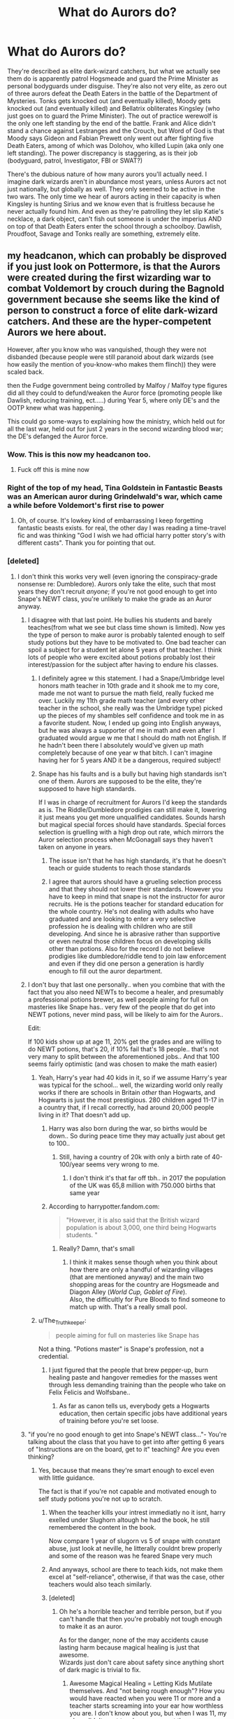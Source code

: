 #+TITLE: What do Aurors do?

* What do Aurors do?
:PROPERTIES:
:Score: 247
:DateUnix: 1595068266.0
:DateShort: 2020-Jul-18
:FlairText: Discussion
:END:
They're described as elite dark-wizard catchers, but what we actually see them do is apparently patrol Hogsmeade and guard the Prime Minister as personal bodyguards under disguise. They're also not very elite, as zero out of three aurors defeat the Death Eaters in the battle of the Department of Mysteries. Tonks gets knocked out (and eventually killed), Moody gets knocked out (and eventually killed) and Bellatrix obliterates Kingsley (who just goes on to guard the Prime Minister). The out of practice werewolf is the only one left standing by the end of the battle. Frank and Alice didn't stand a chance against Lestranges and the Crouch, but Word of God is that Moody says Gideon and Fabian Prewett only went out after fighting five Death Eaters, among of which was Dolohov, who killed Lupin (aka only one left standing). The power discrepancy is staggering, as is their job (bodyguard, patrol, Investigator, FBI or SWAT?)

There's the dubious nature of how many aurors you'll actually need. I imagine dark wizards aren't in abundance most years, unless Aurors act not just nationally, but globally as well. They only seemed to be active in the two wars. The only time we hear of aurors acting in their capacity is when Kingsley is hunting Sirius and we know even that is fruitless because he never actually found him. And even as they're patrolling they let slip Katie's necklace, a dark object, can't fish out someone is under the imperius AND on top of that Death Eaters enter the school through a schoolboy. Dawlish, Proudfoot, Savage and Tonks really are something, extremely elite.


** my headcanon, which can probably be disproved if you just look on Pottermore, is that the Aurors were created during the first wizarding war to combat Voldemort by crouch during the Bagnold government because she seems like the kind of person to construct a force of elite dark-wizard catchers. And these are the hyper-competent Aurors we here about.

However, after you know who was vanquished, though they were not disbanded (because people were still paranoid about dark wizards (see how easily the mention of you-know-who makes them flinch)) they were scaled back.

then the Fudge government being controlled by Malfoy / Malfoy type figures did all they could to defund/weaken the Auror force (promoting people like Dawlish, reducing training, ect.....) during Year 5, where only DE's and the OOTP knew what was happening.

This could go some-ways to explaining how the ministry, which held out for all the last war, held out for just 2 years in the second wizarding blood war; the DE's defanged the Auror force.
:PROPERTIES:
:Author: ObamaWasAGen3Synth
:Score: 150
:DateUnix: 1595070583.0
:DateShort: 2020-Jul-18
:END:

*** Wow. This is this now my headcanon too.
:PROPERTIES:
:Author: Zeus_Kira
:Score: 39
:DateUnix: 1595079616.0
:DateShort: 2020-Jul-18
:END:

**** Fuck off this is mine now
:PROPERTIES:
:Score: 3
:DateUnix: 1595115370.0
:DateShort: 2020-Jul-19
:END:


*** Right of the top of my head, Tina Goldstein in Fantastic Beasts was an American auror during Grindelwald's war, which came a while before Voldemort's first rise to power
:PROPERTIES:
:Author: jljl2902
:Score: 16
:DateUnix: 1595090918.0
:DateShort: 2020-Jul-18
:END:

**** Oh, of course. It's lowkey kind of embarrassing I keep forgetting fantastic beasts exists. for real, the other day I was reading a time-travel fic and was thinking "God I wish we had official harry potter story's with different casts". Thank you for pointing that out.
:PROPERTIES:
:Author: ObamaWasAGen3Synth
:Score: 2
:DateUnix: 1595121041.0
:DateShort: 2020-Jul-19
:END:


*** [deleted]
:PROPERTIES:
:Score: 41
:DateUnix: 1595084815.0
:DateShort: 2020-Jul-18
:END:

**** I don't think this works very well (even ignoring the conspiracy-grade nonsense re: Dumbledore). Aurors only take the elite, such that most years they don't recruit /anyone/; if you're not good enough to get into Snape's NEWT class, you're unlikely to make the grade as an Auror anyway.
:PROPERTIES:
:Author: Taure
:Score: 28
:DateUnix: 1595085672.0
:DateShort: 2020-Jul-18
:END:

***** I disagree with that last point. He bullies his students and barely teaches(from what we see but class time shown is limited). Now yes the type of person to make auror is probably talented enough to self study potions but they have to be motivated to. One bad teacher can spoil a subject for a student let alone 5 years of that teacher. I think lots of people who were excited about potions probably lost their interest/passion for the subject after having to endure his classes.
:PROPERTIES:
:Author: Yes_I_Know_Im_Stupid
:Score: 31
:DateUnix: 1595089126.0
:DateShort: 2020-Jul-18
:END:

****** I definitely agree w this statement. I had a Snape/Umbridge level honors math teacher in 10th grade and it shook me to my core, made me not want to pursue the math field, really fucked me over. Luckily my 11th grade math teacher (and every other teacher in the school, she really was the Umbridge type) picked up the pieces of my shambles self confidence and took me in as a favorite student. Now, I ended up going into English anyways, but he was always a supporter of me in math and even after I graduated would argue w me that I should do math not English. If he hadn't been there I absolutely would've given up math completely because of one year w that bitch. I can't imagine having her for 5 years AND it be a dangerous, required subject!
:PROPERTIES:
:Author: goldxoc
:Score: 14
:DateUnix: 1595092044.0
:DateShort: 2020-Jul-18
:END:


****** Snape has his faults and is a bully but having high standards isn't one of them. Aurors are supposed to be the elite, they're supposed to have high standards.

If I was in charge of recruitment for Aurors I'd keep the standards as is. The Riddle/Dumbledore prodigies can still make it, lowering it just means you get more unqualified candidates. Sounds harsh but magical special forces should have standards. Special forces selection is gruelling with a high drop out rate, which mirrors the Auror selection process when McGonagall says they haven't taken on anyone in years.
:PROPERTIES:
:Author: SubspaceEmbassy
:Score: -9
:DateUnix: 1595090494.0
:DateShort: 2020-Jul-18
:END:

******* The issue isn't that he has high standards, it's that he doesn't teach or guide students to reach those standards
:PROPERTIES:
:Author: jljl2902
:Score: 18
:DateUnix: 1595091005.0
:DateShort: 2020-Jul-18
:END:


******* I agree that aurors should have a grueling selection process and that they should not lower their standards. However you have to keep in mind that snape is not the instructor for auror recruits. He is the potions teacher for standard education for the whole country. He's not dealing with adults who have graduated and are looking to enter a very selective profession he is dealing with children who are still developing. And since he is abrasive rather than supportive or even neutral those children focus on developing skills other than potions. Also for the record I do not believe prodigies like dumbledore/riddle tend to join law enforcement and even if they did one person a generation is hardly enough to fill out the auror department.
:PROPERTIES:
:Author: Yes_I_Know_Im_Stupid
:Score: 10
:DateUnix: 1595092456.0
:DateShort: 2020-Jul-18
:END:


***** I don't buy that last one personally.. when you combine that with the fact that you also need NEWTs to become a healer, and presumably a professional potions brewer, as well people aiming for full on masteries like Snape has.. very few of the people that do get into NEWT potions, never mind pass, will be likely to aim for the Aurors..

Edit:

If 100 kids show up at age 11, 20% get the grades and are willing to do NEWT potions, that's 20, if 10% fail that's 18 people.. that's not very many to split between the aforementioned jobs.. And that 100 seems fairly optimistic (and was chosen to make the math easier)
:PROPERTIES:
:Author: Wirenfeldt
:Score: 20
:DateUnix: 1595087841.0
:DateShort: 2020-Jul-18
:END:

****** Yeah, Harry's year had 40 kids in it, so if we assume Harry's year was typical for the school... well, the wizarding world only really works if there are schools in Britain /other/ than Hogwarts, and Hogwarts is just the most prestigious. 280 children aged 11-17 in a country that, if I recall correctly, had around 20,000 people living in it? That doesn't add up.
:PROPERTIES:
:Author: Pielikeman
:Score: 5
:DateUnix: 1595112245.0
:DateShort: 2020-Jul-19
:END:

******* Harry was also born during the war, so births would be down.. So during peace time they may actually just about get to 100..
:PROPERTIES:
:Author: Wirenfeldt
:Score: 3
:DateUnix: 1595112497.0
:DateShort: 2020-Jul-19
:END:

******** Still, having a country of 20k with only a birth rate of 40-100/year seems very wrong to me.
:PROPERTIES:
:Author: Pielikeman
:Score: 2
:DateUnix: 1595112549.0
:DateShort: 2020-Jul-19
:END:

********* I don't think it's that far off tbh.. in 2017 the population of the UK was 65,8 million with 750.000 births that same year
:PROPERTIES:
:Author: Wirenfeldt
:Score: 4
:DateUnix: 1595113012.0
:DateShort: 2020-Jul-19
:END:


******* According to harrypotter.fandom.com:

#+begin_quote
  "However, it is also said that the British wizard population is about 3,000, one third being Hogwarts students. "
#+end_quote
:PROPERTIES:
:Author: Emerald_and_Bronze
:Score: 2
:DateUnix: 1595138719.0
:DateShort: 2020-Jul-19
:END:

******** Really? Damn, that's small
:PROPERTIES:
:Author: Pielikeman
:Score: 1
:DateUnix: 1595138755.0
:DateShort: 2020-Jul-19
:END:

********* I think it makes sense though when you think about how there are only a handful of wizarding villages (that are mentioned anyway) and the main two shopping areas for the country are Hogsmeade and Diagon Alley (/World Cup, Goblet of Fire/).\\
Also, the difficultly for Pure Bloods to find someone to match up with. That's a really small pool.
:PROPERTIES:
:Author: Emerald_and_Bronze
:Score: 2
:DateUnix: 1595139444.0
:DateShort: 2020-Jul-19
:END:


****** u/The_Truthkeeper:
#+begin_quote
  people aiming for full on masteries like Snape has
#+end_quote

Not a thing. "Potions master" is Snape's profession, not a credential.
:PROPERTIES:
:Author: The_Truthkeeper
:Score: 2
:DateUnix: 1595140585.0
:DateShort: 2020-Jul-19
:END:

******* I just figured that the people that brew pepper-up, burn healing paste and hangover remedies for the masses went through less demanding training than the people who take on Felix Felicis and Wolfsbane..
:PROPERTIES:
:Author: Wirenfeldt
:Score: 1
:DateUnix: 1595143770.0
:DateShort: 2020-Jul-19
:END:

******** As far as canon tells us, everybody gets a Hogwarts education, then certain specific jobs have additional years of training before you're set loose.
:PROPERTIES:
:Author: The_Truthkeeper
:Score: 1
:DateUnix: 1595146060.0
:DateShort: 2020-Jul-19
:END:


***** "if you're no good enough to get into Snape's NEWT class..."- You're talking about the class that you have to get into after getting 6 years of "Instructions are on the board, get to it" teaching? Are you even thinking?
:PROPERTIES:
:Author: nutakufan010
:Score: 19
:DateUnix: 1595089171.0
:DateShort: 2020-Jul-18
:END:

****** Yes, because that means they're smart enough to excel even with little guidance.

The fact is that if you're not capable and motivated enough to self study potions you're not up to scratch.
:PROPERTIES:
:Author: Electric999999
:Score: 3
:DateUnix: 1595111963.0
:DateShort: 2020-Jul-19
:END:

******* When the teacher kills your intrest immediatly no it isnt, harry exelled under Slughorn altough he had the book, he still remembered the content in the book.

Now compare 1 year of slugorn vs 5 of snape with constant abuse, just look at neville, he litterally couldnt brew properly and some of the reason was he feared Snape very much
:PROPERTIES:
:Author: JonasS1999
:Score: 2
:DateUnix: 1595121942.0
:DateShort: 2020-Jul-19
:END:


******* And anyways, school are there to teach kids, not make them excel at "self-reliance", otherwise, if that was the case, other teachers would also teach similarly.
:PROPERTIES:
:Author: nutakufan010
:Score: 1
:DateUnix: 1595141776.0
:DateShort: 2020-Jul-19
:END:


******* [deleted]
:PROPERTIES:
:Score: 1
:DateUnix: 1595133119.0
:DateShort: 2020-Jul-19
:END:

******** Oh he's a horrible teacher and terrible person, but if you can't handle that then you're probably not tough enough to make it as an auror.

As for the danger, none of the may accidents cause lasting harm because magical healing is just that awesome.\\
Wizards just don't care about safety since anything short of dark magic is trivial to fix.
:PROPERTIES:
:Author: Electric999999
:Score: 1
:DateUnix: 1595133447.0
:DateShort: 2020-Jul-19
:END:

********* Awesome Magical Healing = Letting Kids Mutilate themselves. And "not being rough enough"? How you would have reacted when you were 11 or more and a teacher starts screaming into your ear how worthless you are. I don't know about you, but when I was 11, my class didn't want teachers scream at them.
:PROPERTIES:
:Author: nutakufan010
:Score: 0
:DateUnix: 1595141522.0
:DateShort: 2020-Jul-19
:END:


*** Bagnold is a woman, not a he.
:PROPERTIES:
:Score: 9
:DateUnix: 1595101643.0
:DateShort: 2020-Jul-19
:END:

**** Thanks, I'll edit it now. sorry for assuming minister of magic = man. should probably examine my gender-bias
:PROPERTIES:
:Author: ObamaWasAGen3Synth
:Score: 1
:DateUnix: 1595121444.0
:DateShort: 2020-Jul-19
:END:

***** It's okay, we all have these insticitive gender biases.
:PROPERTIES:
:Score: 2
:DateUnix: 1595143645.0
:DateShort: 2020-Jul-19
:END:


*** Minor nitpick, Bagnold was a woman
:PROPERTIES:
:Author: Redhotlipstik
:Score: 6
:DateUnix: 1595107433.0
:DateShort: 2020-Jul-19
:END:

**** thank you, I'll edit it now.
:PROPERTIES:
:Author: ObamaWasAGen3Synth
:Score: 1
:DateUnix: 1595121291.0
:DateShort: 2020-Jul-19
:END:


** They're just Special Branch. Cops dealing with terrorism and other matters of a political nature.
:PROPERTIES:
:Author: Tsorovar
:Score: 20
:DateUnix: 1595071115.0
:DateShort: 2020-Jul-18
:END:

*** Yeah, I think the problem is not looking at it from a British perspective. They're not much like the FBI but they are exactly like [[https://en.wikipedia.org/wiki/Special_Branch#United_Kingdom][Special Branch]].
:PROPERTIES:
:Author: oneonetwooneonetwo
:Score: 15
:DateUnix: 1595077361.0
:DateShort: 2020-Jul-18
:END:

**** Well, except that Aurors are also meant to be solo combat specialists. So more like Special Branch meets James Bond.
:PROPERTIES:
:Author: Taure
:Score: 2
:DateUnix: 1595078774.0
:DateShort: 2020-Jul-18
:END:

***** u/oneonetwooneonetwo:
#+begin_quote
  Aurors are also meant to be solo combat specialists.
#+end_quote

I'm not sure they are, at least not beyond the way that the armed officers in SO15 are going to be good shots. Where are they presented as James Bond in the text? OP's point on their combat skills is "They're also not very elite, as zero out of three aurors defeat the Death Eaters in the battle of the Department of Mysteries".

Pottermore says:

"An Auror is "a Dark wizard catcher". They are an elite group of witches and wizards, loyal to the Ministry of Magic , whose mission is to fight against and capture the forces of the Dark Arts.

Aurors are like a police force, and sometimes work as intelligence agents. They have the authority to arrest malefactors like Death Eaters, and at times have been given authority to use deadly force against Death Eaters in particular."

A police force that sometimes work as intelligence agents sounds very Special Branchy to me. They seem like elite law enforcement rather than elite combat units.

Wikipedia says:

"Special Branch had responsibility for, among other things, personal protection of (non-royal) VIPs and performing the role of examining officer at designated ports and airports, as prescribed by the Terrorism Act 2000.

The intelligence work of Special Branch was often overlooked in some circles. This is because its role sat somewhere between that of the Security Service (MI5) and that of the Metropolitan Police Anti-Terrorist Branch (SO13). Special Branch officers were usually the ones to perform arrests of suspected spies, since Security Service officers are not authorised to take such actions; an example being the Portland Spy Ring."
:PROPERTIES:
:Author: oneonetwooneonetwo
:Score: 11
:DateUnix: 1595079118.0
:DateShort: 2020-Jul-18
:END:

****** Aurors could have jurisdiction outside of the UK as Arthur points out that Kingsley is feeding them information that he's in Tibet. It is vague because it doesn't state that Kingsley went to Tibet but it is possible he could just Apparate there and leave a false trail to make it seem like Sirius is there.

Assuming he did leave then Aurors would be more of a hybrid mix of a domestic and foreign intelligence agency that doubles as combat specialists.
:PROPERTIES:
:Author: SubspaceEmbassy
:Score: 1
:DateUnix: 1595089546.0
:DateShort: 2020-Jul-18
:END:

******* u/oneonetwooneonetwo:
#+begin_quote
  Aurors could have jurisdiction outside of the UK as Arthur points out that Kingsley is feeding them information that he's in Tibet.
#+end_quote

No, I don't think Kingsley was saying Sirius was in Tibet because the Aurors have jurisdiction in Tibet. He's picked Tibet /because/ it's a far away place that means he doesn't have to go there and try to arrest him.

Saying he's in Manchester, for example, would be equally wrong but he'd be expected to leave the office and attempt to find him in Manchester because it's in his jurisdiction.
:PROPERTIES:
:Author: oneonetwooneonetwo
:Score: 7
:DateUnix: 1595093090.0
:DateShort: 2020-Jul-18
:END:


** Personally, I imagine the closest American-applicable term for them is the Secret Service, not SWAT or FBI. They were used for something else (art or financial fraud, I think?) and then got coopted into their current protective/important places security guard role when a President got assassinated and the Government realised not bodyguarding their leader is probably a bit of a misstep.

So, I see them originally being purely Dark Wizard catchers, but since that didn't come up very often, the budget-conscious Ministry co-opted them into protective/bodyguard roles for the Minister and perhaps Department Heads, then security-guard roles for the (like, four?) important places the British Wizarding Community has (Diagon, Hogsmeade, The Ministry, and St. Mungos). Over time, they let that become their primary role while the Dark-Wizard stuff falls to the wayside.

Since Dark Wizards don't come around very often and it's no longer their primary role anyway, they get out of practice with all of that end of their job and get lazy. It's the only In-World explanation I've got for why Aurors were so shit against an apparent minority of what were basically Idle Rich Pseudo-Aristocrats and Ex-Cons. The canon situation with them is basically like Bill Gates, Steve Jobs, and Jeff Bezos Rambo'ed and John-Wick'ed their way through the entire FBI. :D

Doylistically, they're basically just Harry Potter's version of redshirts - they die to show how 'serious' the situation is and how tough an enemy is so Harry lucking out and beating them looks more impressive.
:PROPERTIES:
:Author: Avalon1632
:Score: 44
:DateUnix: 1595069876.0
:DateShort: 2020-Jul-18
:END:

*** u/oneonetwooneonetwo:
#+begin_quote
  Personally, I imagine the closest American-applicable term for them
#+end_quote

I think that's the key issue -- you're not going to find a perfect US analogy. It is weird the wizard FBI guards the Minister; it is weird the wizard Secret Service hunts down terrorists and so on.

However, there's a British police unit that has pretty much this brief and they make a lot of sense in that context: [[https://en.wikipedia.org/wiki/Special_Branch#United_Kingdom]]
:PROPERTIES:
:Author: oneonetwooneonetwo
:Score: 27
:DateUnix: 1595077970.0
:DateShort: 2020-Jul-18
:END:

**** True, as there's definitely a lot more cultural variation between the UK and US than people think, though I was going for more explanative than descriptive - an analogy that helps understand the situation, not describes it perfectly. If you want people to understand something, you explain it in their terms, not your own, right? :)

Does the Special Branch do the kind of bodyguarding/security guarding role that the Aurors seem to take on?
:PROPERTIES:
:Author: Avalon1632
:Score: 11
:DateUnix: 1595078981.0
:DateShort: 2020-Jul-18
:END:

***** In fairness, once you're dancing around "their job (bodyguard, patrol, Investigator, FBI or SWAT?)" the US analogy isn't helping explain things anymore. At that point you have to draw a line and say, no, it's based on an actual British thing you can read about.

Exactly, the Prime Minister's protection detail is made up of Special Branch officers and their intelligence unit investigates espionage and terrorism etc.
:PROPERTIES:
:Author: oneonetwooneonetwo
:Score: 14
:DateUnix: 1595079615.0
:DateShort: 2020-Jul-18
:END:

****** Heh. Fair point, indeed. Though approximations can still help in understanding, despite the inaccuracy. There's a reason 90% of what we're taught pre-GCSE is inaccurate in description but helpful in understanding, after all. :)

And huh, I didn't know that - but I'd only ever have to know about them in the not-unlikely eventuality one of my more politically-aligned friends decides to go throw eggs at Bojo. I wonder if Rowling actually based the Aurors on that group or just lucked into it. :)
:PROPERTIES:
:Author: Avalon1632
:Score: 1
:DateUnix: 1595080766.0
:DateShort: 2020-Jul-18
:END:

******* I think it's too close to be accidental, really. If JK Rowling didn't realise during her research that the UK PM was guarded by a police force that sometimes works as intelligence agents it would be truly amazing that she made the "Aurors are like a police force, and sometimes work as intelligence agents" and have the Minister be guarded by them.

I suppose the US analogy is an author lucking into a federal agency that came out of the Treasury that protects the President. That's not actually luck; that's knowing about the Secret Service.
:PROPERTIES:
:Author: oneonetwooneonetwo
:Score: 4
:DateUnix: 1595087312.0
:DateShort: 2020-Jul-18
:END:

******** I mean, there is some fantasy basis for it - there are a few settings out there where knights of the realm guard the castle and go investigate things as well. So, it's possible she was trying for a fantasy-ish police force, but you're probably right that it isn't though. Everything else in her setting is "Like regular thing, but Magical!", so it makes sense her Special Branch would be that too. :)

And heh. Also true about the Secret Service - and I see what you did there. :D
:PROPERTIES:
:Author: Avalon1632
:Score: 2
:DateUnix: 1595096221.0
:DateShort: 2020-Jul-18
:END:


******* Special Branch was constantly in the news in the 70s and 80s because of the IRA. You'd very likely have a reasonable idea of their role if you lived in Britain at the time. Even just from watching films and TV shows
:PROPERTIES:
:Author: Tsorovar
:Score: 2
:DateUnix: 1595176023.0
:DateShort: 2020-Jul-19
:END:

******** Ah, okay. So, popular before my time, then. I wasn't born 'til '96. The Bill and Life on Mars are about the only 'British Police' things I've ever seen.

Really is fascinating how much things vary over even a couple of decades. :)
:PROPERTIES:
:Author: Avalon1632
:Score: 1
:DateUnix: 1595178412.0
:DateShort: 2020-Jul-19
:END:


*** it could be all the most skilled and talented aurors died in the last war with moody being one of the few surviours

or perhaps voldemort planned for his war by slowly killing off aurors and other potential threats which could add to why moody is so jumping as so many of his friends died

the auror force is not back up to full strength, perhaps due to influence of rich death eaters the funding got cut as well
:PROPERTIES:
:Author: CommanderL3
:Score: 12
:DateUnix: 1595078241.0
:DateShort: 2020-Jul-18
:END:

**** Also true - any or all of that could be a good reasoning for the current state of the Aurors. Though I admit, I don't know enough about canon to make judgements about the Aurors as a whole. It's just when it's one-vs-one Auror-vs-Death-Eater, the DEs pretty much always trounce the Aurors, implying there's some singular issues there as well. Quality as much as quantity, y'know?
:PROPERTIES:
:Author: Avalon1632
:Score: 1
:DateUnix: 1595078693.0
:DateShort: 2020-Jul-18
:END:

***** it could also be Aurors generally used to be specialised between dark wizard trackers and dark wizard fighters

all the fighters apart from moody died in the last war and so only the tracers are left

harry potter magic is weird, bellatrix was basically the strongest death eater, and she spent over a decade unable to use magic

and sirius seemed equal to his peers in the order as a wizard when surely they should have gotten better at magic in the decade since
:PROPERTIES:
:Author: CommanderL3
:Score: 2
:DateUnix: 1595080829.0
:DateShort: 2020-Jul-18
:END:

****** That'd be cool. Opens up the setting for a fic with kind of a Sniper-Spotter, Attacker-Shielder buddy-cop partnership vibe. :)
:PROPERTIES:
:Author: Avalon1632
:Score: 1
:DateUnix: 1595083750.0
:DateShort: 2020-Jul-18
:END:


** In canon, you're pretty much right (though Kingsley takes down a couple DEs before Bellatrix beats him, IIRC).

When JKR introduced them in GOF, they were meant to be these super cool, elite dark wizard catchers. But then over time the needs of the plot meant that they couldn't be effective in that role (else Harry et al would have less to do) and also narrative simplicity meant that other roles got given to Aurors simply because that was easier than introducing other jobs.

In fanfiction, I like to take them back to their roots: elite, specialised, and small in number. They're not cops or law enforcement, they're basically bounty-hunters than the Ministry has authorised with state power. They work alone, not with partners, and can spend years tracking down a single dark wizard.

As for the rest of law enforcement, that gets distributed around the rest of the DMLE. Full breakdown in the below Ministry org chart:

[[https://drive.google.com/file/d/1IhvQPOHtikvwiRsh_cQ9GAHI44UAuZ_f/view]]
:PROPERTIES:
:Author: Taure
:Score: 39
:DateUnix: 1595074526.0
:DateShort: 2020-Jul-18
:END:

*** That's very well-thought out, I can't imagine I'd have the patience to try and do this. What are Lords of the Wand?
:PROPERTIES:
:Score: 1
:DateUnix: 1595086199.0
:DateShort: 2020-Jul-18
:END:


** Well, er, of course Kingsley never caught Sirius. I wonder why?

And as for Bellatrix, she was the crème de la crème of Voldemort's followers. Basically better than even an elite Auror or two (but not Mrs Weasley, I guess).

But you could sort of mostly blame it on the fact that JKR had to make the main characters do something. Notice how it's mostly Harry who does a lot of the action, with everything else happening in the background? It's his POV, and his story.

Also note that the more realistic outcome of the Dept of Mystery battle would've been for nearly all of the Death Eaters (except for Dolohov and Bellatrix) to be taken down by the Order of the Phoenix without needing Dumbledore to save their asses.

The gap between the Ministry action (June) and the mass breakout (January) was about five or so months, so I can understand the recently freed Death Eaters being recuperated and all. But that does not excuse the narrative having made a group containing two Aurors be near useless against them.

The Death Eaters had the superior numbers, sure, but you'd think that Moody, Tonks, and Kingsley would've had the necessary training to deal with that. And they had Sirius and Lupin to assist them as well.

It's the backs-against-the-wall thing that puts drama and builds the plot up to its climax. The same could be said for the Aurors not spotting Katie or doing the sensible thing and searching as many people's packages during the Hogsmeade trip as they could.

Maybe JKR didn't want to write the Aurors as a sort of Deus Ex Machina of sorts. It's the same mindset like those action shows where the main characters do everything, and then the police only arrive (sirens blaring) right at the end, when everything's done.

Does it make sense? Not really. But it's the easy way the pep up the main characters, despite having the resources to do better.
:PROPERTIES:
:Author: Vg65
:Score: 11
:DateUnix: 1595082894.0
:DateShort: 2020-Jul-18
:END:


** They catch dark wizards. They're just bad at their jobs.

The MoM was created to maintain the Statute of Secrecy. There isn't really a position in the MoM that has the fighting power the Aurors have. No one knows what Unspeakables do and what we know of their work it seems to be mostly R&D. By all accounts the Aurors were probably decimated during the first wizarding war. Voldemort reportedly had an army of Inferi made up of the people he killed; which is crazy bonkers.

Why they are bad is probably because of a number of reasons. Corruption in the ministry, terrible education, high mortality rate, competing with dark magic, etc.
:PROPERTIES:
:Author: drama-life
:Score: 4
:DateUnix: 1595093601.0
:DateShort: 2020-Jul-18
:END:


** My theory is that their just cops. Police. Some are good, some are bad, some are lucky, some are unlucky. Some stay out of political debates and some leap into it head first - whether they take the “right” side or “wrong” side is up to their mortal beliefs. They're humans and are susceptible to greed, seduction, and fear. I'd like to think they're are many great Aurors worth their salt but who knows? Maybe the more talented witch and wizards go on to do things far less dangerous, someone a lot of “muggles” do in our world. Instead of being a cop you could be a security guard, body guard, personal trainer - still all dangerous but less dangerous than being a straight up cop. Wizards have options too, I'd like to think. The Malfoy's would be much more inclined to hire a private body guard than as the Aurors for help - and they're not the only ones. I'm not good on history but if a police force went up against a serious gang - well, I wouldn't think the police would come out unscathed. I'd think they'd lose a lot of their men, because unlike the gang the police has to follow regulation. An all out war like Hogwarts is different of course but still, the idea is the same. An officer (or Auror) might hesitate shooting/spelling to kill whereas the bad guys? No pause. No blink. Just shooting/spelling blindly trying to take down/hurt/kill as many bodies as possible. And, I'd like to think, there was probably a few really great auror's working for the ministry who kept their heads down. Why join Dumbledore who /might/ win the war? Why join Voldemort who /might/ win the war? Best to keep your head down and mouth shut. But who knows. Maybe they were all the Aurors had to give. The ministry is a joke, after all, so it wouldn't be to surprising to see the Auror's being a joke to by mere association.
:PROPERTIES:
:Author: Murderous_Intention7
:Score: 3
:DateUnix: 1595091440.0
:DateShort: 2020-Jul-18
:END:


** Totally agreed. Aurors are meant to be really powerful and strong but the story made them out to be a joke. I think it is simply that the author wanted the Order and D.A. members to appear as the better counterpart, and it came at the expense of removing the effectiveness of professional Aurors. Or she simply didn't pay attention to making the Aurors important.

John Dawlish should be one of the finest in Auror Office considering he got Outstanding in all his N.E.W.T.s, but he's portrayed as a tragically funny character who can be confunded or get defeated by Augusta Longbottom, a women with no Auror training and probably unfit for dueling.

You really hit the nail on the part where Aurors are portrayed as redundant wizards.
:PROPERTIES:
:Author: Freenore
:Score: 2
:DateUnix: 1595100234.0
:DateShort: 2020-Jul-18
:END:

*** The Order doesn't really do much better than the Aurors. In the battle in the Ministry only Lupin was left standing. Moody, Tonks, Kingsley were all injured and Sirius was killed. Aberforth says the Order is finished in DH.

Dawlish as you pointed out is a joke character. A member of an elite unit shouldn't be that incompetent but I expect him to fuck up making a glass of water
:PROPERTIES:
:Author: SubspaceEmbassy
:Score: 2
:DateUnix: 1595114667.0
:DateShort: 2020-Jul-19
:END:


** I mean moody was killed by voldemort so that doesnt really mean he's not elite...
:PROPERTIES:
:Author: OptimusRatchet
:Score: 2
:DateUnix: 1595114230.0
:DateShort: 2020-Jul-19
:END:


** Aurors also brutalize McGonagall and harass Hagrid
:PROPERTIES:
:Author: chlorinecrownt
:Score: 2
:DateUnix: 1595123305.0
:DateShort: 2020-Jul-19
:END:

*** God, I forgot to mention this. On top of being incompetent they're also disrespectful towards their older teachers, so they're kind of sleazes. They could've killed her.
:PROPERTIES:
:Score: 2
:DateUnix: 1595127680.0
:DateShort: 2020-Jul-19
:END:


** I've always attributed the Aurors (and Order of the Phoenix members) failing against Death Eaters because of the choice of spells. While some Unforgivables might be permitted by the Ministry against Death Eaters, I imagined the DE more freely used dark arts and dangerous curses that Aurors wouldn't use and probably wouldn't know how to counter given the state of DADA courses for decades.

Every writer chooses what they do differently, and in my headcanon, it's some odd combination of Special Branch or MI5-MI6, with the Department of Mysteries and Unspeakables being something like Boniface at Bletchley Park.

I've only seen the first Fantastic Beasts film, so the American version of Aurors seems more like a typical American detective.
:PROPERTIES:
:Author: alephnumber
:Score: 3
:DateUnix: 1595082072.0
:DateShort: 2020-Jul-18
:END:

*** The problem is that you really don't need dark arts to win fights, in fact outside of the killing curse they're really not especially useful. Dark arts seem to be more about nasty long term effects that can't be healed than especially effective stopping power.\\
Most dark curses don't seem to be any more useful than a stunning spell. And it's not like the order are opposed to lethal force anyway.
:PROPERTIES:
:Author: Electric999999
:Score: 2
:DateUnix: 1595112547.0
:DateShort: 2020-Jul-19
:END:


** First off, you shouldn't generalize characters and then complain.

The aurors go down first /because/ they're dangerous, but not dangerous enough (Dumbledore, for example, is much more dangerous than any auror, and any regular wizard would be an easy prey for an auror). They're also fighting in unfamiliar terrain with their opponents using unforgivable spells. I'd also guess that they're specifically targeted, practised against and have a few common spells.

And there are /always/ dark wizards, just not ones that are very powerful. There's a reason places like Knockturn Alley exist.

#+begin_quote
  And even as they're patrolling they let slip Katie's necklace, a dark object, can't fish out someone is under the imperius AND on top of that Death Eaters enter the school through a schoolboy.
#+end_quote

There's no way they could have avoided that on their own. Aurors are just an attempt to even the scales, but magic is too versatile and the /primary/ job of Aurors is to reduce the number of ways in which an event can go wrong / be compromised.
:PROPERTIES:
:Author: kikechan
:Score: 3
:DateUnix: 1595094195.0
:DateShort: 2020-Jul-18
:END:


** I think the actual elites are the hitwizards...
:PROPERTIES:
:Author: poseidons_seaweed
:Score: 2
:DateUnix: 1595074990.0
:DateShort: 2020-Jul-18
:END:


** The dark lord isn't instructing his Death Eaters to capture Aurors to bring them back to the dark lord for trial. Death Eaters are just killing mofos. The aurors, like policemen, are hobbled by their mandate for justice; capture, bring to trial and incarcerate. Aurors are simply not allowed to use the lethal spells that will take somebody down fast. It's kind of like pop guns versus AK's. ( see what I did there)

It just seems like dark magic is strictly better in combat, and the magic cops don't use it because it's bad M'Kay. Besides just think of all the plot points that would not have happened if aurors were good at their job. With JKR's staunch moral opposition to the good guys taking lives, I wouldn't be surprised if an auror who accidentally killed someone was drummed out of the service.
:PROPERTIES:
:Author: Darkhorse_17
:Score: 1
:DateUnix: 1595102203.0
:DateShort: 2020-Jul-19
:END:

*** Other than the killing curse, which death eaters really don't seem to use all that much, when do we ever see dark magic that's actually better than what Aurors, DA members and OotP members use?
:PROPERTIES:
:Author: Electric999999
:Score: 1
:DateUnix: 1595112760.0
:DateShort: 2020-Jul-19
:END:


** I've always thought that aurors were the elite but Fudge decided to cut their funding for training because the war was over. Next the training reduced because it was a waste of time being over qualified according to Fudge. The training Tonks recieved was only half of what Moody did and after her time as a trainee she was released to the community and never had to do further training like Moody would have
:PROPERTIES:
:Author: jasoneill23
:Score: 1
:DateUnix: 1595112289.0
:DateShort: 2020-Jul-19
:END:


** They're basically magical police, right? Based on British police. There are different levels.
:PROPERTIES:
:Author: Johnkabs
:Score: 1
:DateUnix: 1595113949.0
:DateShort: 2020-Jul-19
:END:


** If you think about it, there are only like 5 magical professions in the Harry Potter universe. You pretty much have to chose from being a Healer, a teacher or working for the ministry. Then there are some other minor jobs like working at Diagon Alley or Hogsmeade. Apart from that, there don't really seem to be any jobs that really need any magical knowledge. Rowling really could have come up with more imo
:PROPERTIES:
:Author: 8Millz
:Score: 1
:DateUnix: 1595082812.0
:DateShort: 2020-Jul-18
:END:

*** Nah, this is down to it being a limited third person point of view. We know of two other professions: Bill Weasley is a Curse Breaker for Gringotts, and Charlie Weasley works at a Dragon Preserve. So there are other options, it's just that most of the people that Harry knows of work in one of the professions that you listed. It's a fallacy to think that just because something isn't mentioned, that it doesn't exist. In the context of a story, it simply means that it wasn't important to the story. For example, we never hear about Harry needing to go to the bathroom, or brush his teeth, or any of that stuff, because it's not important to the story. But we can assume that he still does these things.
:PROPERTIES:
:Author: thebadams
:Score: 12
:DateUnix: 1595084996.0
:DateShort: 2020-Jul-18
:END:

**** Wait, really? I always assumed that Harry just pissed himself, and then vanished he evidence.
:PROPERTIES:
:Author: Pielikeman
:Score: 1
:DateUnix: 1595113296.0
:DateShort: 2020-Jul-19
:END:


*** The story is told from the perspective of a kid that when asked by the head of the house what he wants to do when he grows up, he responds that he wants to be an Auror, not because he is so passionate about it, but because he couldn't really think of another response. It's safe to assume that there might be other jobs but they are not really mentioned because the main character is ignorant/doesn't care yet about work and thus the only other professions we hear about are the ones that directly affect his life. It's quite like when a child tells you that he/she wants to be a policeman, firefighter, astronaut, doctor, but they will never say "I want to be an industrial designer/site inspector/executive assistant/whatever".
:PROPERTIES:
:Author: I_love_DPs
:Score: 5
:DateUnix: 1595087649.0
:DateShort: 2020-Jul-18
:END:


** I think the term “Dark wizard” has just been expanded to include anyone committing magical crimes. This would then mean the Aurors field of operations grows from being elite swat troopers to something more along the lines of a standard police force. This then explains the varying levels of competency within the organisation the same way how some police officers are better than others.
:PROPERTIES:
:Author: EndlessTheorys_19
:Score: 1
:DateUnix: 1595084427.0
:DateShort: 2020-Jul-18
:END:

*** I think there are 'regular' Law Enforcement units as well in the Dept of Magical Law Enforcement.

Then you get the Hit Wizards, which Rowling probably retconned into being Aurors, who are sort of a mix between the SWAT, the marines, and the CIA. They go in hard as well as conduct investigations.
:PROPERTIES:
:Author: Vg65
:Score: 1
:DateUnix: 1595099031.0
:DateShort: 2020-Jul-18
:END:


** They catch the bad guys!
:PROPERTIES:
:Author: Senseo256
:Score: 0
:DateUnix: 1595083959.0
:DateShort: 2020-Jul-18
:END:
